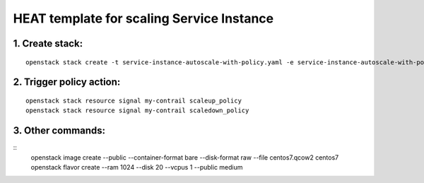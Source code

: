..
 This work is licensed under a Creative Commons Attribution 3.0 Unported
 License.

 http://creativecommons.org/licenses/by/3.0/legalcode


==========================================
HEAT template for scaling Service Instance
==========================================

1. Create stack:
================

::

  openstack stack create -t service-instance-autoscale-with-policy.yaml -e service-instance-autoscale-with-policy.env my-contrail


2. Trigger policy action:
=========================

::

  openstack stack resource signal my-contrail scaleup_policy
  openstack stack resource signal my-contrail scaledown_policy


3. Other commands:
==================

::
  openstack image create --public --container-format bare --disk-format raw --file centos7.qcow2 centos7
  openstack flavor create --ram 1024 --disk 20 --vcpus 1 --public medium


